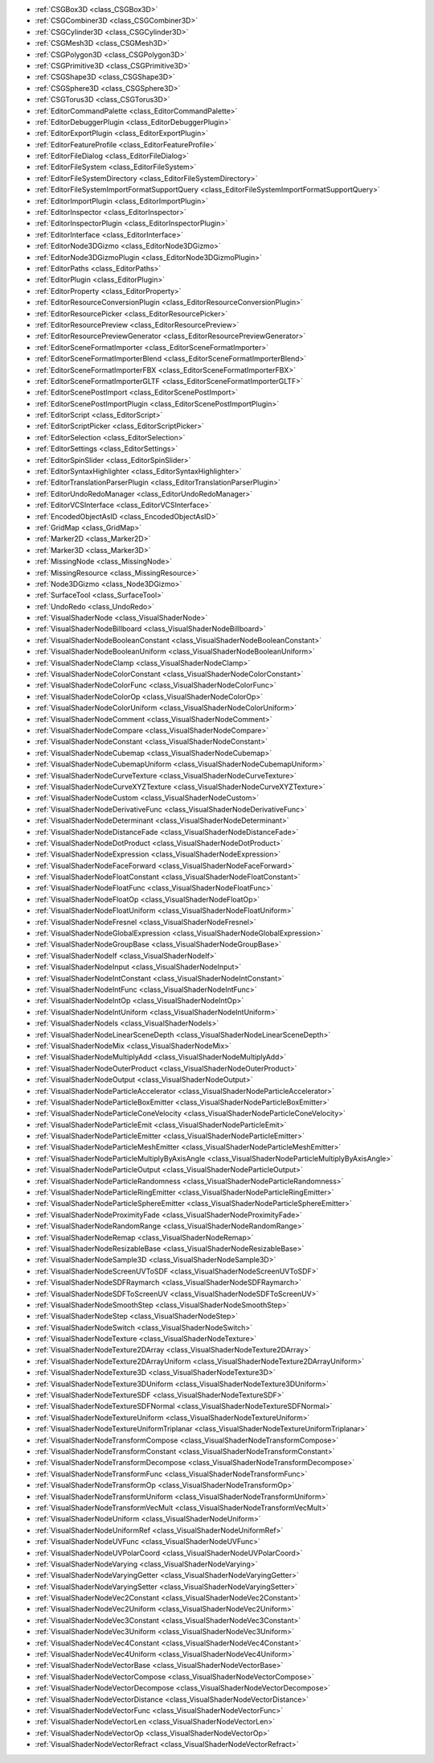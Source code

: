 ..
    All things related to the editor, both tools and usability

- :ref:`CSGBox3D <class_CSGBox3D>`
- :ref:`CSGCombiner3D <class_CSGCombiner3D>`
- :ref:`CSGCylinder3D <class_CSGCylinder3D>`
- :ref:`CSGMesh3D <class_CSGMesh3D>`
- :ref:`CSGPolygon3D <class_CSGPolygon3D>`
- :ref:`CSGPrimitive3D <class_CSGPrimitive3D>`
- :ref:`CSGShape3D <class_CSGShape3D>`
- :ref:`CSGSphere3D <class_CSGSphere3D>`
- :ref:`CSGTorus3D <class_CSGTorus3D>`
- :ref:`EditorCommandPalette <class_EditorCommandPalette>`
- :ref:`EditorDebuggerPlugin <class_EditorDebuggerPlugin>`
- :ref:`EditorExportPlugin <class_EditorExportPlugin>`
- :ref:`EditorFeatureProfile <class_EditorFeatureProfile>`
- :ref:`EditorFileDialog <class_EditorFileDialog>`
- :ref:`EditorFileSystem <class_EditorFileSystem>`
- :ref:`EditorFileSystemDirectory <class_EditorFileSystemDirectory>`
- :ref:`EditorFileSystemImportFormatSupportQuery <class_EditorFileSystemImportFormatSupportQuery>`
- :ref:`EditorImportPlugin <class_EditorImportPlugin>`
- :ref:`EditorInspector <class_EditorInspector>`
- :ref:`EditorInspectorPlugin <class_EditorInspectorPlugin>`
- :ref:`EditorInterface <class_EditorInterface>`
- :ref:`EditorNode3DGizmo <class_EditorNode3DGizmo>`
- :ref:`EditorNode3DGizmoPlugin <class_EditorNode3DGizmoPlugin>`
- :ref:`EditorPaths <class_EditorPaths>`
- :ref:`EditorPlugin <class_EditorPlugin>`
- :ref:`EditorProperty <class_EditorProperty>`
- :ref:`EditorResourceConversionPlugin <class_EditorResourceConversionPlugin>`
- :ref:`EditorResourcePicker <class_EditorResourcePicker>`
- :ref:`EditorResourcePreview <class_EditorResourcePreview>`
- :ref:`EditorResourcePreviewGenerator <class_EditorResourcePreviewGenerator>`
- :ref:`EditorSceneFormatImporter <class_EditorSceneFormatImporter>`
- :ref:`EditorSceneFormatImporterBlend <class_EditorSceneFormatImporterBlend>`
- :ref:`EditorSceneFormatImporterFBX <class_EditorSceneFormatImporterFBX>`
- :ref:`EditorSceneFormatImporterGLTF <class_EditorSceneFormatImporterGLTF>`
- :ref:`EditorScenePostImport <class_EditorScenePostImport>`
- :ref:`EditorScenePostImportPlugin <class_EditorScenePostImportPlugin>`
- :ref:`EditorScript <class_EditorScript>`
- :ref:`EditorScriptPicker <class_EditorScriptPicker>`
- :ref:`EditorSelection <class_EditorSelection>`
- :ref:`EditorSettings <class_EditorSettings>`
- :ref:`EditorSpinSlider <class_EditorSpinSlider>`
- :ref:`EditorSyntaxHighlighter <class_EditorSyntaxHighlighter>`
- :ref:`EditorTranslationParserPlugin <class_EditorTranslationParserPlugin>`
- :ref:`EditorUndoRedoManager <class_EditorUndoRedoManager>`
- :ref:`EditorVCSInterface <class_EditorVCSInterface>`
- :ref:`EncodedObjectAsID <class_EncodedObjectAsID>`
- :ref:`GridMap <class_GridMap>`
- :ref:`Marker2D <class_Marker2D>`
- :ref:`Marker3D <class_Marker3D>`
- :ref:`MissingNode <class_MissingNode>`
- :ref:`MissingResource <class_MissingResource>`
- :ref:`Node3DGizmo <class_Node3DGizmo>`
- :ref:`SurfaceTool <class_SurfaceTool>`
- :ref:`UndoRedo <class_UndoRedo>`
- :ref:`VisualShaderNode <class_VisualShaderNode>`
- :ref:`VisualShaderNodeBillboard <class_VisualShaderNodeBillboard>`
- :ref:`VisualShaderNodeBooleanConstant <class_VisualShaderNodeBooleanConstant>`
- :ref:`VisualShaderNodeBooleanUniform <class_VisualShaderNodeBooleanUniform>`
- :ref:`VisualShaderNodeClamp <class_VisualShaderNodeClamp>`
- :ref:`VisualShaderNodeColorConstant <class_VisualShaderNodeColorConstant>`
- :ref:`VisualShaderNodeColorFunc <class_VisualShaderNodeColorFunc>`
- :ref:`VisualShaderNodeColorOp <class_VisualShaderNodeColorOp>`
- :ref:`VisualShaderNodeColorUniform <class_VisualShaderNodeColorUniform>`
- :ref:`VisualShaderNodeComment <class_VisualShaderNodeComment>`
- :ref:`VisualShaderNodeCompare <class_VisualShaderNodeCompare>`
- :ref:`VisualShaderNodeConstant <class_VisualShaderNodeConstant>`
- :ref:`VisualShaderNodeCubemap <class_VisualShaderNodeCubemap>`
- :ref:`VisualShaderNodeCubemapUniform <class_VisualShaderNodeCubemapUniform>`
- :ref:`VisualShaderNodeCurveTexture <class_VisualShaderNodeCurveTexture>`
- :ref:`VisualShaderNodeCurveXYZTexture <class_VisualShaderNodeCurveXYZTexture>`
- :ref:`VisualShaderNodeCustom <class_VisualShaderNodeCustom>`
- :ref:`VisualShaderNodeDerivativeFunc <class_VisualShaderNodeDerivativeFunc>`
- :ref:`VisualShaderNodeDeterminant <class_VisualShaderNodeDeterminant>`
- :ref:`VisualShaderNodeDistanceFade <class_VisualShaderNodeDistanceFade>`
- :ref:`VisualShaderNodeDotProduct <class_VisualShaderNodeDotProduct>`
- :ref:`VisualShaderNodeExpression <class_VisualShaderNodeExpression>`
- :ref:`VisualShaderNodeFaceForward <class_VisualShaderNodeFaceForward>`
- :ref:`VisualShaderNodeFloatConstant <class_VisualShaderNodeFloatConstant>`
- :ref:`VisualShaderNodeFloatFunc <class_VisualShaderNodeFloatFunc>`
- :ref:`VisualShaderNodeFloatOp <class_VisualShaderNodeFloatOp>`
- :ref:`VisualShaderNodeFloatUniform <class_VisualShaderNodeFloatUniform>`
- :ref:`VisualShaderNodeFresnel <class_VisualShaderNodeFresnel>`
- :ref:`VisualShaderNodeGlobalExpression <class_VisualShaderNodeGlobalExpression>`
- :ref:`VisualShaderNodeGroupBase <class_VisualShaderNodeGroupBase>`
- :ref:`VisualShaderNodeIf <class_VisualShaderNodeIf>`
- :ref:`VisualShaderNodeInput <class_VisualShaderNodeInput>`
- :ref:`VisualShaderNodeIntConstant <class_VisualShaderNodeIntConstant>`
- :ref:`VisualShaderNodeIntFunc <class_VisualShaderNodeIntFunc>`
- :ref:`VisualShaderNodeIntOp <class_VisualShaderNodeIntOp>`
- :ref:`VisualShaderNodeIntUniform <class_VisualShaderNodeIntUniform>`
- :ref:`VisualShaderNodeIs <class_VisualShaderNodeIs>`
- :ref:`VisualShaderNodeLinearSceneDepth <class_VisualShaderNodeLinearSceneDepth>`
- :ref:`VisualShaderNodeMix <class_VisualShaderNodeMix>`
- :ref:`VisualShaderNodeMultiplyAdd <class_VisualShaderNodeMultiplyAdd>`
- :ref:`VisualShaderNodeOuterProduct <class_VisualShaderNodeOuterProduct>`
- :ref:`VisualShaderNodeOutput <class_VisualShaderNodeOutput>`
- :ref:`VisualShaderNodeParticleAccelerator <class_VisualShaderNodeParticleAccelerator>`
- :ref:`VisualShaderNodeParticleBoxEmitter <class_VisualShaderNodeParticleBoxEmitter>`
- :ref:`VisualShaderNodeParticleConeVelocity <class_VisualShaderNodeParticleConeVelocity>`
- :ref:`VisualShaderNodeParticleEmit <class_VisualShaderNodeParticleEmit>`
- :ref:`VisualShaderNodeParticleEmitter <class_VisualShaderNodeParticleEmitter>`
- :ref:`VisualShaderNodeParticleMeshEmitter <class_VisualShaderNodeParticleMeshEmitter>`
- :ref:`VisualShaderNodeParticleMultiplyByAxisAngle <class_VisualShaderNodeParticleMultiplyByAxisAngle>`
- :ref:`VisualShaderNodeParticleOutput <class_VisualShaderNodeParticleOutput>`
- :ref:`VisualShaderNodeParticleRandomness <class_VisualShaderNodeParticleRandomness>`
- :ref:`VisualShaderNodeParticleRingEmitter <class_VisualShaderNodeParticleRingEmitter>`
- :ref:`VisualShaderNodeParticleSphereEmitter <class_VisualShaderNodeParticleSphereEmitter>`
- :ref:`VisualShaderNodeProximityFade <class_VisualShaderNodeProximityFade>`
- :ref:`VisualShaderNodeRandomRange <class_VisualShaderNodeRandomRange>`
- :ref:`VisualShaderNodeRemap <class_VisualShaderNodeRemap>`
- :ref:`VisualShaderNodeResizableBase <class_VisualShaderNodeResizableBase>`
- :ref:`VisualShaderNodeSample3D <class_VisualShaderNodeSample3D>`
- :ref:`VisualShaderNodeScreenUVToSDF <class_VisualShaderNodeScreenUVToSDF>`
- :ref:`VisualShaderNodeSDFRaymarch <class_VisualShaderNodeSDFRaymarch>`
- :ref:`VisualShaderNodeSDFToScreenUV <class_VisualShaderNodeSDFToScreenUV>`
- :ref:`VisualShaderNodeSmoothStep <class_VisualShaderNodeSmoothStep>`
- :ref:`VisualShaderNodeStep <class_VisualShaderNodeStep>`
- :ref:`VisualShaderNodeSwitch <class_VisualShaderNodeSwitch>`
- :ref:`VisualShaderNodeTexture <class_VisualShaderNodeTexture>`
- :ref:`VisualShaderNodeTexture2DArray <class_VisualShaderNodeTexture2DArray>`
- :ref:`VisualShaderNodeTexture2DArrayUniform <class_VisualShaderNodeTexture2DArrayUniform>`
- :ref:`VisualShaderNodeTexture3D <class_VisualShaderNodeTexture3D>`
- :ref:`VisualShaderNodeTexture3DUniform <class_VisualShaderNodeTexture3DUniform>`
- :ref:`VisualShaderNodeTextureSDF <class_VisualShaderNodeTextureSDF>`
- :ref:`VisualShaderNodeTextureSDFNormal <class_VisualShaderNodeTextureSDFNormal>`
- :ref:`VisualShaderNodeTextureUniform <class_VisualShaderNodeTextureUniform>`
- :ref:`VisualShaderNodeTextureUniformTriplanar <class_VisualShaderNodeTextureUniformTriplanar>`
- :ref:`VisualShaderNodeTransformCompose <class_VisualShaderNodeTransformCompose>`
- :ref:`VisualShaderNodeTransformConstant <class_VisualShaderNodeTransformConstant>`
- :ref:`VisualShaderNodeTransformDecompose <class_VisualShaderNodeTransformDecompose>`
- :ref:`VisualShaderNodeTransformFunc <class_VisualShaderNodeTransformFunc>`
- :ref:`VisualShaderNodeTransformOp <class_VisualShaderNodeTransformOp>`
- :ref:`VisualShaderNodeTransformUniform <class_VisualShaderNodeTransformUniform>`
- :ref:`VisualShaderNodeTransformVecMult <class_VisualShaderNodeTransformVecMult>`
- :ref:`VisualShaderNodeUniform <class_VisualShaderNodeUniform>`
- :ref:`VisualShaderNodeUniformRef <class_VisualShaderNodeUniformRef>`
- :ref:`VisualShaderNodeUVFunc <class_VisualShaderNodeUVFunc>`
- :ref:`VisualShaderNodeUVPolarCoord <class_VisualShaderNodeUVPolarCoord>`
- :ref:`VisualShaderNodeVarying <class_VisualShaderNodeVarying>`
- :ref:`VisualShaderNodeVaryingGetter <class_VisualShaderNodeVaryingGetter>`
- :ref:`VisualShaderNodeVaryingSetter <class_VisualShaderNodeVaryingSetter>`
- :ref:`VisualShaderNodeVec2Constant <class_VisualShaderNodeVec2Constant>`
- :ref:`VisualShaderNodeVec2Uniform <class_VisualShaderNodeVec2Uniform>`
- :ref:`VisualShaderNodeVec3Constant <class_VisualShaderNodeVec3Constant>`
- :ref:`VisualShaderNodeVec3Uniform <class_VisualShaderNodeVec3Uniform>`
- :ref:`VisualShaderNodeVec4Constant <class_VisualShaderNodeVec4Constant>`
- :ref:`VisualShaderNodeVec4Uniform <class_VisualShaderNodeVec4Uniform>`
- :ref:`VisualShaderNodeVectorBase <class_VisualShaderNodeVectorBase>`
- :ref:`VisualShaderNodeVectorCompose <class_VisualShaderNodeVectorCompose>`
- :ref:`VisualShaderNodeVectorDecompose <class_VisualShaderNodeVectorDecompose>`
- :ref:`VisualShaderNodeVectorDistance <class_VisualShaderNodeVectorDistance>`
- :ref:`VisualShaderNodeVectorFunc <class_VisualShaderNodeVectorFunc>`
- :ref:`VisualShaderNodeVectorLen <class_VisualShaderNodeVectorLen>`
- :ref:`VisualShaderNodeVectorOp <class_VisualShaderNodeVectorOp>`
- :ref:`VisualShaderNodeVectorRefract <class_VisualShaderNodeVectorRefract>`